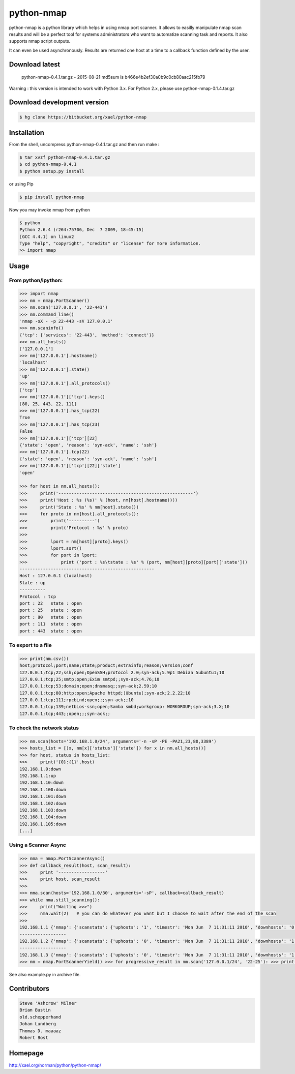 ===========
python-nmap
===========

|PyPI latest| |PyPI Version| |PyPI License|

python-nmap is a python library which helps in using nmap port scanner. It allows to easilly manipulate nmap scan results and will be a perfect tool for systems administrators who want to automatize scanning task and reports. It also supports nmap script outputs.

It can even be used asynchronously. Results are returned one host at a time to a callback function defined by the user.

Download latest
===============

    python-nmap-0.4.1.tar.gz - 2015-08-21
    md5sum is b466e4b2ef30a0b9c0cb80aac215fb79

Warning : this version is intended to work with Python 3.x. For Python 2.x, please use python-nmap-0.1.4.tar.gz

Download development version
============================


.. code-block:: bash

    $ hg clone https://bitbucket.org/xael/python-nmap

Installation
============

From the shell, uncompress python-nmap-0.4.1.tar.gz and then run make :

.. code-block:: bash

    $ tar xvzf python-nmap-0.4.1.tar.gz
    $ cd python-nmap-0.4.1
    $ python setup.py install

or using Pip

.. code-block:: bash

    $ pip install python-nmap

Now you may invoke nmap from python


.. code-block:: bash

    $ python
    Python 2.6.4 (r264:75706, Dec  7 2009, 18:45:15)
    [GCC 4.4.1] on linux2
    Type "help", "copyright", "credits" or "license" for more information.
    >> import nmap


Usage
=====

From python/ipython:
--------------------

.. code-block:: python

    >>> import nmap
    >>> nm = nmap.PortScanner()
    >>> nm.scan('127.0.0.1', '22-443')
    >>> nm.command_line()
    'nmap -oX - -p 22-443 -sV 127.0.0.1'
    >>> nm.scaninfo()
    {'tcp': {'services': '22-443', 'method': 'connect'}}
    >>> nm.all_hosts()
    ['127.0.0.1']
    >>> nm['127.0.0.1'].hostname()
    'localhost'
    >>> nm['127.0.0.1'].state()
    'up'
    >>> nm['127.0.0.1'].all_protocols()
    ['tcp']
    >>> nm['127.0.0.1']['tcp'].keys()
    [80, 25, 443, 22, 111]
    >>> nm['127.0.0.1'].has_tcp(22)
    True
    >>> nm['127.0.0.1'].has_tcp(23)
    False
    >>> nm['127.0.0.1']['tcp'][22]
    {'state': 'open', 'reason': 'syn-ack', 'name': 'ssh'}
    >>> nm['127.0.0.1'].tcp(22)
    {'state': 'open', 'reason': 'syn-ack', 'name': 'ssh'}
    >>> nm['127.0.0.1']['tcp'][22]['state']
    'open'

    >>> for host in nm.all_hosts():
    >>>     print('----------------------------------------------------')
    >>>     print('Host : %s (%s)' % (host, nm[host].hostname()))
    >>>     print('State : %s' % nm[host].state())
    >>>     for proto in nm[host].all_protocols():
    >>>         print('----------')
    >>>         print('Protocol : %s' % proto)
    >>>
    >>>         lport = nm[host][proto].keys()
    >>>         lport.sort()
    >>>         for port in lport:
    >>>             print ('port : %s\tstate : %s' % (port, nm[host][proto][port]['state']))
    ----------------------------------------------------
    Host : 127.0.0.1 (localhost)
    State : up
    ----------
    Protocol : tcp
    port : 22	state : open
    port : 25	state : open
    port : 80	state : open
    port : 111	state : open
    port : 443	state : open


To export to a file
-------------------

.. code-block:: python

    >>> print(nm.csv())
    host;protocol;port;name;state;product;extrainfo;reason;version;conf
    127.0.0.1;tcp;22;ssh;open;OpenSSH;protocol 2.0;syn-ack;5.9p1 Debian 5ubuntu1;10
    127.0.0.1;tcp;25;smtp;open;Exim smtpd;;syn-ack;4.76;10
    127.0.0.1;tcp;53;domain;open;dnsmasq;;syn-ack;2.59;10
    127.0.0.1;tcp;80;http;open;Apache httpd;(Ubuntu);syn-ack;2.2.22;10
    127.0.0.1;tcp;111;rpcbind;open;;;syn-ack;;10
    127.0.0.1;tcp;139;netbios-ssn;open;Samba smbd;workgroup: WORKGROUP;syn-ack;3.X;10
    127.0.0.1;tcp;443;;open;;;syn-ack;;


To check the network status
---------------------------

.. code-block:: python

    >>> nm.scan(hosts='192.168.1.0/24', arguments='-n -sP -PE -PA21,23,80,3389')
    >>> hosts_list = [(x, nm[x]['status']['state']) for x in nm.all_hosts()]
    >>> for host, status in hosts_list:
    >>>     print('{0}:{1}'.host)
    192.168.1.0:down
    192.168.1.1:up
    192.168.1.10:down
    192.168.1.100:down
    192.168.1.101:down
    192.168.1.102:down
    192.168.1.103:down
    192.168.1.104:down
    192.168.1.105:down
    [...]


Using a Scanner Async
---------------------

.. code-block:: python

    >>> nma = nmap.PortScannerAsync()
    >>> def callback_result(host, scan_result):
    >>>     print '------------------'
    >>>     print host, scan_result
    >>>
    >>> nma.scan(hosts='192.168.1.0/30', arguments='-sP', callback=callback_result)
    >>> while nma.still_scanning():
    >>>     print("Waiting >>>")
    >>>     nma.wait(2)   # you can do whatever you want but I choose to wait after the end of the scan
    >>>
    192.168.1.1 {'nmap': {'scanstats': {'uphosts': '1', 'timestr': 'Mon Jun  7 11:31:11 2010', 'downhosts': '0', 'totalhosts': '1', 'elapsed': '0.43'}, 'scaninfo': {}, 'command_line': 'nmap -oX - -sP 192.168.1.1'}, 'scan': {'192.168.1.1': {'status': {'state': 'up', 'reason': 'arp-response'}, 'hostname': 'neufbox'}}}
    ------------------
    192.168.1.2 {'nmap': {'scanstats': {'uphosts': '0', 'timestr': 'Mon Jun  7 11:31:11 2010', 'downhosts': '1', 'totalhosts': '1', 'elapsed': '0.29'}, 'scaninfo': {}, 'command_line': 'nmap -oX - -sP 192.168.1.2'}, 'scan': {'192.168.1.2': {'status': {'state': 'down', 'reason': 'no-response'}, 'hostname': ''}}}
    ------------------
    192.168.1.3 {'nmap': {'scanstats': {'uphosts': '0', 'timestr': 'Mon Jun  7 11:31:11 2010', 'downhosts': '1', 'totalhosts': '1', 'elapsed': '0.29'}, 'scaninfo': {}, 'command_line': 'nmap -oX - -sP 192.168.1.3'}, 'scan': {'192.168.1.3': {'status': {'state': 'down', 'reason': 'no-response'}, 'hostname': ''}}}
    >>> nm = nmap.PortScannerYield() >>> for progressive_result in nm.scan('127.0.0.1/24', '22-25'): >>> print(progressive_result)


See also example.py in archive file.


Contributors
============

.. code-block:: text

    Steve 'Ashcrow' Milner
    Brian Bustin
    old.schepperhand
    Johan Lundberg
    Thomas D. maaaaz
    Robert Bost


Homepage
========

http://xael.org/norman/python/python-nmap/


.. |PyPI Version| image:: https://img.shields.io/pypi/pyversions/python-nmap.svg?maxAge=2592000
   :target: https://pypi.python.org/pypi/python-nmap
.. |PyPI License| image:: https://img.shields.io/pypi/l/python-nmap.svg?maxAge=2592000
   :target: https://pypi.python.org/pypi/python-nmap
.. |PyPI latest| image:: https://img.shields.io/pypi/v/python-nmap.svg?maxAge=360
   :target: https://pypi.python.org/pypi/python-nmap
